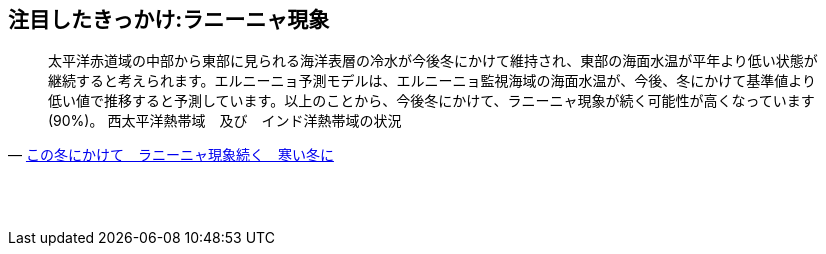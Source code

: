 
== 注目したきっかけ:ラニーニャ現象

[quote, 'https://tenki.jp/forecaster/deskpart/2020/10/09/10095.html[この冬にかけて　ラニーニャ現象続く　寒い冬に]']
____
太平洋赤道域の中部から東部に見られる海洋表層の冷水が今後冬にかけて維持され、東部の海面水温が平年より低い状態が継続すると考えられます。エルニーニョ予測モデルは、エルニーニョ監視海域の海面水温が、今後、冬にかけて基準値より低い値で推移すると予測しています。以上のことから、今後冬にかけて、ラニーニャ現象が続く可能性が高くなっています(90%)。
西太平洋熱帯域　及び　インド洋熱帯域の状況
____


== 　